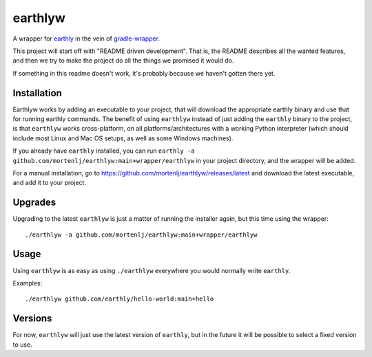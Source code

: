 earthlyw
========

A wrapper for earthly_ in the vein of gradle-wrapper_.

.. _earthly: https://earthly.dev
.. _gradle-wrapper: https://docs.gradle.org/current/userguide/gradle_wrapper.html

This project will start off with "README driven development".
That is, the README describes all the wanted features, and then we try to make the project do all the things we promised it would do.

If something in this readme doesn't work, it's probably because we haven't gotten there yet.

Installation
------------

Earthlyw works by adding an executable to your project, that will download the appropriate earthly binary and use that for running earthly commands.
The benefit of using ``earthlyw`` instead of just adding the ``earthly`` binary to the project, is that ``earthlyw`` works cross-platform, on all platforms/architectures with a working Python interpreter (which should include most Linux and Mac OS setups, as well as some Windows machines).

If you already have ``earthly`` installed, you can run ``earthly -a github.com/mortenlj/earthlyw:main+wrapper/earthlyw`` in your project directory, and the wrapper will be added.

For a manual installation, go to https://github.com/mortenlj/earthlyw/releases/latest and download the latest executable, and add it to your project.

Upgrades
--------

Upgrading to the latest ``earthlyw`` is just a matter of running the installer again, but this time using the wrapper::

    ./earthlyw -a github.com/mortenlj/earthlyw:main+wrapper/earthlyw


Usage
-----

Using ``earthlyw`` is as easy as using ``./earthlyw`` everywhere you would normally write ``earthly``.

Examples::

    ./earthlyw github.com/earthly/hello-world:main+hello


Versions
--------

For now, ``earthlyw`` will just use the latest version of ``earthly``, but in the future it will be possible to select a fixed version to use.
